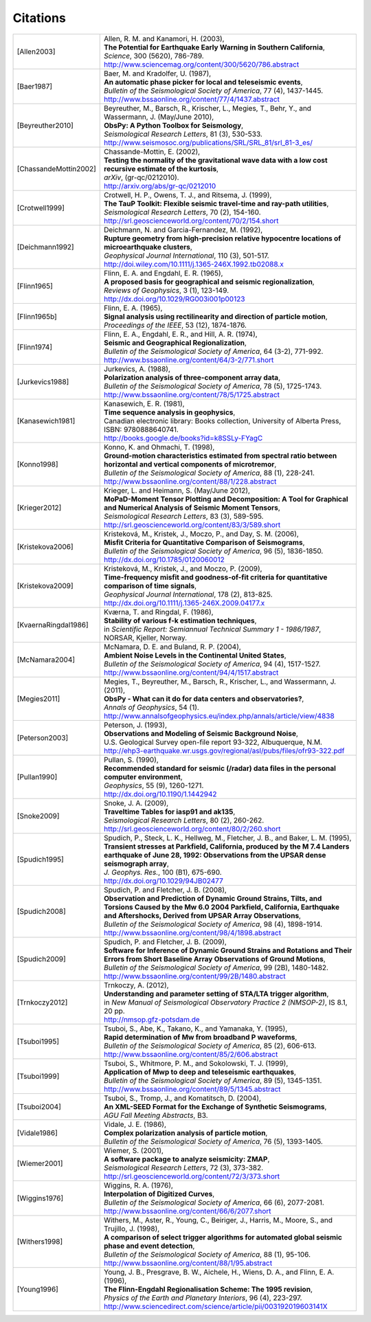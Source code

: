 
.. _citations:

.. DON'T EDIT THIS FILE MANUALLY!
   Instead insert a BibTeX file into the bibliography folder and
   run ``make citations`` from command line to automatically create this file!

Citations
==========

.. list-table::
   :widths: 1 4

   * - .. [Allen2003]
     - | Allen, R. M. and Kanamori, H. (2003),
       | **The Potential for Earthquake Early Warning in Southern California**,
       | *Science*, 300 (5620), 786-789.
       | http://www.sciencemag.org/content/300/5620/786.abstract
   * - .. [Baer1987]
     - | Baer, M. and Kradolfer, U. (1987),
       | **An automatic phase picker for local and teleseismic events**,
       | *Bulletin of the Seismological Society of America*, 77 (4), 1437-1445.
       | http://www.bssaonline.org/content/77/4/1437.abstract
   * - .. [Beyreuther2010]
     - | Beyreuther, M., Barsch, R., Krischer, L., Megies, T., Behr, Y., and Wassermann, J. (May/June 2010),
       | **ObsPy: A Python Toolbox for Seismology**,
       | *Seismological Research Letters*, 81 (3), 530-533.
       | http://www.seismosoc.org/publications/SRL/SRL_81/srl_81-3_es/
   * - .. [ChassandeMottin2002]
     - | Chassande-Mottin, E. (2002),
       | **Testing the normality of the gravitational wave data with a low cost recursive estimate of the kurtosis**,
       | *arXiv*, (gr-qc/0212010).
       | http://arxiv.org/abs/gr-qc/0212010
   * - .. [Crotwell1999]
     - | Crotwell, H. P., Owens, T. J., and Ritsema, J. (1999),
       | **The TauP Toolkit: Flexible seismic travel-time and ray-path utilities**,
       | *Seismological Research Letters*, 70 (2), 154-160.
       | http://srl.geoscienceworld.org/content/70/2/154.short
   * - .. [Deichmann1992]
     - | Deichmann, N. and Garcia-Fernandez, M. (1992),
       | **Rupture geometry from high-precision relative hypocentre locations of microearthquake clusters**,
       | *Geophysical Journal International*, 110 (3), 501-517.
       | http://doi.wiley.com/10.1111/j.1365-246X.1992.tb02088.x
   * - .. [Flinn1965]
     - | Flinn, E. A. and Engdahl, E. R. (1965),
       | **A proposed basis for geographical and seismic regionalization**,
       | *Reviews of Geophysics*, 3 (1), 123-149.
       | http://dx.doi.org/10.1029/RG003i001p00123
   * - .. [Flinn1965b]
     - | Flinn, E. A. (1965),
       | **Signal analysis using rectilinearity and direction of particle motion**,
       | *Proceedings of the IEEE*, 53 (12), 1874-1876.
   * - .. [Flinn1974]
     - | Flinn, E. A., Engdahl, E. R., and Hill, A. R. (1974),
       | **Seismic and Geographical Regionalization**,
       | *Bulletin of the Seismological Society of America*, 64 (3-2), 771-992.
       | http://www.bssaonline.org/content/64/3-2/771.short
   * - .. [Jurkevics1988]
     - | Jurkevics, A. (1988),
       | **Polarization analysis of three-component array data**,
       | *Bulletin of the Seismological Society of America*, 78 (5), 1725-1743.
       | http://www.bssaonline.org/content/78/5/1725.abstract
   * - .. [Kanasewich1981]
     - | Kanasewich, E. R. (1981),
       | **Time sequence analysis in geophysics**,
       | Canadian electronic library: Books collection, University of Alberta Press, ISBN: 9780888640741.
       | http://books.google.de/books?id=k8SSLy-FYagC
   * - .. [Konno1998]
     - | Konno, K. and Ohmachi, T. (1998),
       | **Ground-motion characteristics estimated from spectral ratio between horizontal and vertical components of microtremor**,
       | *Bulletin of the Seismological Society of America*, 88 (1), 228-241.
       | http://www.bssaonline.org/content/88/1/228.abstract
   * - .. [Krieger2012]
     - | Krieger, L. and Heimann, S. (May/June 2012),
       | **MoPaD-Moment Tensor Plotting and Decomposition: A Tool for Graphical and Numerical Analysis of Seismic Moment Tensors**,
       | *Seismological Research Letters*, 83 (3), 589-595.
       | http://srl.geoscienceworld.org/content/83/3/589.short
   * - .. [Kristekova2006]
     - | Kristekov\á, M., Kristek, J., Moczo, P., and Day, S. M. (2006),
       | **Misfit Criteria for Quantitative Comparison of Seismograms**,
       | *Bulletin of the Seismological Society of America*, 96 (5), 1836-1850.
       | http://dx.doi.org/10.1785/0120060012
   * - .. [Kristekova2009]
     - | Kristekov\á, M., Kristek, J., and Moczo, P. (2009),
       | **Time-frequency misfit and goodness-of-fit criteria for quantitative comparison of time signals**,
       | *Geophysical Journal International*, 178 (2), 813-825.
       | http://dx.doi.org/10.1111/j.1365-246X.2009.04177.x
   * - .. [KvaernaRingdal1986]
     - | Kværna, T. and Ringdal, F. (1986),
       | **Stability of various f-k estimation techniques**,
       | in *Scientific Report: Semiannual Technical Summary 1 - 1986/1987*, NORSAR, Kjeller, Norway.
   * - .. [McNamara2004]
     - | McNamara, D. E. and Buland, R. P. (2004),
       | **Ambient Noise Levels in the Continental United States**,
       | *Bulletin of the Seismological Society of America*, 94 (4), 1517-1527.
       | http://www.bssaonline.org/content/94/4/1517.abstract
   * - .. [Megies2011]
     - | Megies, T., Beyreuther, M., Barsch, R., Krischer, L., and Wassermann, J. (2011),
       | **ObsPy - What can it do for data centers and observatories?**,
       | *Annals of Geophysics*, 54 (1).
       | http://www.annalsofgeophysics.eu/index.php/annals/article/view/4838
   * - .. [Peterson2003]
     - | Peterson, J. (1993),
       | **Observations and Modeling of Seismic Background Noise**,
       | U.S. Geological Survey open-file report 93-322, Albuquerque, N.M.
       | http://ehp3-earthquake.wr.usgs.gov/regional/asl/pubs/files/ofr93-322.pdf
   * - .. [Pullan1990]
     - | Pullan, S. (1990),
       | **Recommended standard for seismic (/radar) data files in the personal computer environment**,
       | *Geophysics*, 55 (9), 1260-1271.
       | http://dx.doi.org/10.1190/1.1442942
   * - .. [Snoke2009]
     - | Snoke, J. A. (2009),
       | **Traveltime Tables for iasp91 and ak135**,
       | *Seismological Research Letters*, 80 (2), 260-262.
       | http://srl.geoscienceworld.org/content/80/2/260.short
   * - .. [Spudich1995]
     - | Spudich, P., Steck, L. K., Hellweg, M., Fletcher, J. B., and Baker, L. M. (1995),
       | **Transient stresses at Parkfield, California, produced by the M 7.4 Landers earthquake of June 28, 1992: Observations from the UPSAR dense seismograph array**,
       | *J. Geophys. Res.*, 100 (B1), 675-690.
       | http://dx.doi.org/10.1029/94JB02477
   * - .. [Spudich2008]
     - | Spudich, P. and Fletcher, J. B. (2008),
       | **Observation and Prediction of Dynamic Ground Strains, Tilts, and Torsions Caused by the Mw 6.0 2004 Parkfield, California, Earthquake and Aftershocks, Derived from UPSAR Array Observations**,
       | *Bulletin of the Seismological Society of America*, 98 (4), 1898-1914.
       | http://www.bssaonline.org/content/98/4/1898.abstract
   * - .. [Spudich2009]
     - | Spudich, P. and Fletcher, J. B. (2009),
       | **Software for Inference of Dynamic Ground Strains and Rotations and Their Errors from Short Baseline Array Observations of Ground Motions**,
       | *Bulletin of the Seismological Society of America*, 99 (2B), 1480-1482.
       | http://www.bssaonline.org/content/99/2B/1480.abstract
   * - .. [Trnkoczy2012]
     - | Trnkoczy, A. (2012),
       | **Understanding and parameter setting of STA/LTA trigger algorithm**,
       | in *New Manual of Seismological Observatory Practice 2 (NMSOP-2)*, IS 8.1, 20 pp.
       | http://nmsop.gfz-potsdam.de
   * - .. [Tsuboi1995]
     - | Tsuboi, S., Abe, K., Takano, K., and Yamanaka, Y. (1995),
       | **Rapid determination of Mw from broadband P waveforms**,
       | *Bulletin of the Seismological Society of America*, 85 (2), 606-613.
       | http://www.bssaonline.org/content/85/2/606.abstract
   * - .. [Tsuboi1999]
     - | Tsuboi, S., Whitmore, P. M., and Sokolowski, T. J. (1999),
       | **Application of Mwp to deep and teleseismic earthquakes**,
       | *Bulletin of the Seismological Society of America*, 89 (5), 1345-1351.
       | http://www.bssaonline.org/content/89/5/1345.abstract
   * - .. [Tsuboi2004]
     - | Tsuboi, S., Tromp, J., and Komatitsch, D. (2004),
       | **An XML-SEED Format for the Exchange of Synthetic Seismograms**,
       | *AGU Fall Meeting Abstracts*, B3.
   * - .. [Vidale1986]
     - | Vidale, J. E. (1986),
       | **Complex polarization analysis of particle motion**,
       | *Bulletin of the Seismological Society of America*, 76 (5), 1393-1405.
   * - .. [Wiemer2001]
     - | Wiemer, S. (2001),
       | **A software package to analyze seismicity: ZMAP**,
       | *Seismological Research Letters*, 72 (3), 373-382.
       | http://srl.geoscienceworld.org/content/72/3/373.short
   * - .. [Wiggins1976]
     - | Wiggins, R. A. (1976),
       | **Interpolation of Digitized Curves**,
       | *Bulletin of the Seismological Society of America*, 66 (6), 2077-2081.
       | http://www.bssaonline.org/content/66/6/2077.short
   * - .. [Withers1998]
     - | Withers, M., Aster, R., Young, C., Beiriger, J., Harris, M., Moore, S., and Trujillo, J. (1998),
       | **A comparison of select trigger algorithms for automated global seismic phase and event detection**,
       | *Bulletin of the Seismological Society of America*, 88 (1), 95-106.
       | http://www.bssaonline.org/content/88/1/95.abstract
   * - .. [Young1996]
     - | Young, J. B., Presgrave, B. W., Aichele, H., Wiens, D. A., and Flinn, E. A. (1996),
       | **The Flinn-Engdahl Regionalisation Scheme: The 1995 revision**,
       | *Physics of the Earth and Planetary Interiors*, 96 (4), 223-297.
       | http://www.sciencedirect.com/science/article/pii/003192019603141X
